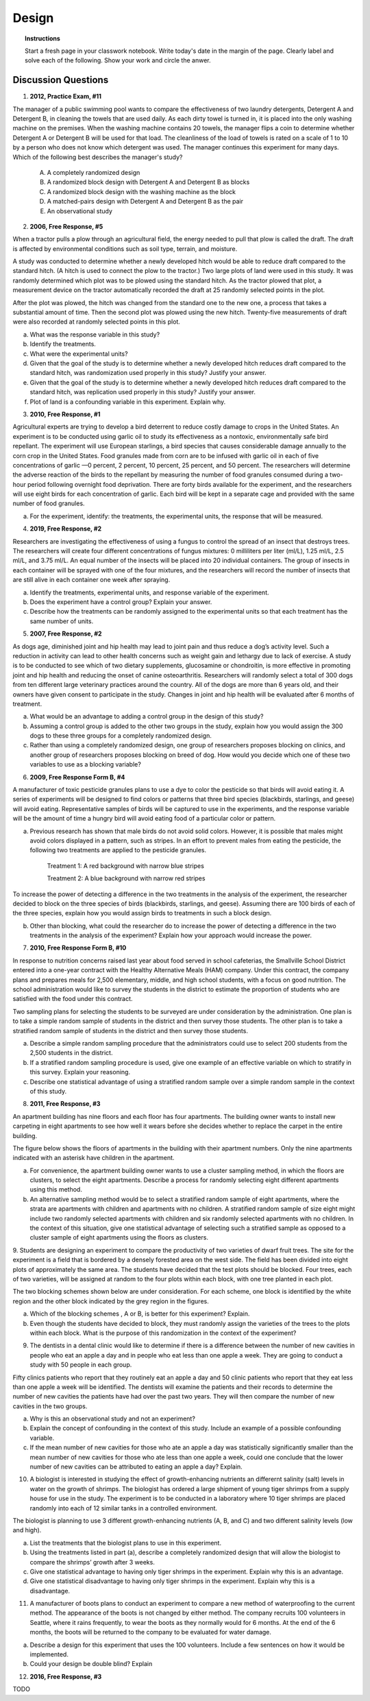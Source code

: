 .. _experimental_design_introduction_classwork:

======
Design
======

.. topic:: Instructions

    Start a fresh page in your classwork notebook. Write today's date in the margin of the page. Clearly label and solve each of the following. Show your work and circle the anwer. 

Discussion Questions
--------------------

1. **2012, Practice Exam, #11** 
   
The manager of a public swimming pool wants to compare the effectiveness of two laundry detergents, Detergent A and Detergent B, in cleaning the towels that are used daily. As each dirty towel is turned in, it is placed into the only washing machine on the premises. When the washing machine contains 20 towels, the manager flips a coin to determine whether Detergent A or Detergent B will be used for that load. The cleanliness of the load of towels is rated on a scale of 1 to 10 by a person who does not know which detergent was used. The manager continues this experiment for many days. Which of the following best describes the manager's study?

    (A) A completely randomized design

    (B) A randomized block design with Detergent A and Detergent B as blocks

    (C) A randomized block design with the washing machine as the block

    (D) A matched-pairs design with Detergent A and Detergent B as the pair

    (E) An observational study

2. **2006, Free Response, #5** 
   
When a tractor pulls a plow through an agricultural field, the energy needed to pull that plow is called the draft. The draft is affected by environmental conditions such as soil type, terrain, and moisture. 

A study was conducted to determine whether a newly developed hitch would be able to reduce draft compared to the standard hitch. (A hitch is used to connect the plow to the tractor.) Two large plots of land were used in this study. It was randomly determined which plot was to be plowed using the standard hitch. As the tractor plowed that plot, a measurement device on the tractor automatically recorded the draft at 25 randomly selected points in the plot.

After the plot was plowed, the hitch was changed from the standard one to the new one, a process that takes a substantial amount of time. Then the second plot was plowed using the new hitch. Twenty-five measurements of draft were also recorded at randomly selected points in this plot.

a. What was the response variable in this study?
 
b. Identify the treatments.
 
c. What were the experimental units?

d. Given that the goal of the study is to determine whether a newly developed hitch reduces draft compared to the standard hitch, was randomization used properly in this study? Justify your answer.

e. Given that the goal of the study is to determine whether a newly developed hitch reduces draft compared to the standard hitch, was replication used properly in this study? Justify your answer.

f. Plot of land is a confounding variable in this experiment. Explain why. 

3. **2010, Free Response, #1** 
   
Agricultural experts are trying to develop a bird deterrent to reduce costly damage to crops in the United States. An experiment is to be conducted using garlic oil to study its effectiveness as a nontoxic, environmentally safe bird repellant. The experiment will use European starlings, a bird species that causes considerable damage annually to the corn crop in the United States. Food granules made from corn are to be infused with garlic oil in each of five concentrations of garlic —0 percent, 2 percent, 10 percent, 25 percent, and 50 percent. The researchers will determine the adverse reaction of the birds to the repellant by measuring the number of food granules consumed during a two-hour period following overnight food deprivation. There are forty birds available for the experiment, and the researchers will use eight birds for each concentration of garlic. Each bird will be kept in a separate cage and provided with the same number of food granules.

a. For the experiment, identify: the treatments, the experimental units, the response that will be measured.

4. **2019, Free Response, #2** 
   
Researchers are investigating the effectiveness of using a fungus to control the spread of an insect that destroys trees. The researchers will create four different concentrations of fungus mixtures: 0 milliliters per liter (ml/L), 1.25 ml/L, 2.5 ml/L, and 3.75 ml/L. An equal number of the insects will be placed into 20 individual containers. The group of insects in each container will be sprayed with one of the four mixtures, and the researchers will record the number of insects that are still alive in each container one week after spraying.

a. Identify the treatments, experimental units, and response variable of the experiment.

b. Does the experiment have a control group? Explain your answer.

c. Describe how the treatments can be randomly assigned to the experimental units so that each treatment has the same number of units.

5. **2007, Free Response, #2**

As dogs age, diminished joint and hip health may lead to joint pain and thus reduce a dog’s activity level. Such a reduction in activity can lead to other health concerns such as weight gain and lethargy due to lack of exercise. A study is to be conducted to see which of two dietary supplements, glucosamine or chondroitin, is more effective in promoting joint and hip health and reducing the onset of canine osteoarthritis. Researchers will randomly select a total of 300 dogs from ten different large veterinary practices around the country. All of the dogs are more than 6 years old, and their owners have given consent to participate in the study. Changes in joint and hip health will be evaluated after 6 months of treatment.

a. What would be an advantage to adding a control group in the design of this study?

b. Assuming a control group is added to the other two groups in the study, explain how you would assign the 300 dogs to these three groups for a completely randomized design.

c. Rather than using a completely randomized design, one group of researchers proposes blocking on clinics, and another group of researchers proposes blocking on breed of dog. How would you decide which one of these two variables to use as a blocking variable?

6. **2009, Free Response Form B, #4**

A manufacturer of toxic pesticide granules plans to use a dye to color the pesticide so that birds will avoid eating it. A series of experiments will be designed to find colors or patterns that three bird species (blackbirds, starlings, and geese) will avoid eating. Representative samples of birds will be captured to use in the experiments, and the response variable will be the amount of time a hungry bird will avoid eating food of a particular color or pattern.

a. Previous research has shown that male birds do not avoid solid colors. However, it is possible that males might avoid colors displayed in a pattern, such as stripes. In an effort to prevent males from eating the pesticide, the following two treatments are applied to the pesticide granules.


	Treatment 1: A red background with narrow blue stripes
	

	Treatment 2: A blue background with narrow red stripes

To increase the power of detecting a difference in the two treatments in the analysis of the experiment, the researcher decided to block on the three species of birds (blackbirds, starlings, and geese). Assuming there are 100 birds of each of the three species, explain how you would assign birds to treatments in such a block design.

b. Other than blocking, what could the researcher do to increase the power of detecting a difference in the two treatments in the analysis of the experiment? Explain how your approach would increase the power.

7. **2010, Free Response Form B, #10**

In response to nutrition concerns raised last year about food served in school cafeterias, the Smallville School District entered into a one-year contract with the Healthy Alternative Meals (HAM) company. Under this contract, the company plans and prepares meals for 2,500 elementary, middle, and high school students, with a focus on good nutrition. The school administration would like to survey the students in the district to estimate the proportion of students who are satisfied with the food under this contract.

Two sampling plans for selecting the students to be surveyed are under consideration by the administration. One plan is to take a simple random sample of students in the district and then survey those students. The other plan is to take a stratified random sample of students in the district and then survey those students.

a. Describe a simple random sampling procedure that the administrators could use to select 200 students from the 2,500 students in the district.

b. If a stratified random sampling procedure is used, give one example of an effective variable on which to stratify in this survey. Explain your reasoning.

c. Describe one statistical advantage of using a stratified random sample over a simple random sample in the context of this study.

8. **2011, Free Response, #3**

An apartment building has nine floors and each floor has four apartments. The building owner wants to install new carpeting in eight apartments to see how well it wears before she decides whether to replace the carpet in the entire building.

The figure below shows the floors of apartments in the building with their apartment numbers. Only the nine apartments indicated with an asterisk have children in the apartment.

.. image:: ../../../assets/imgs/classwork/2011_apstats_frp_03.png
	:align: center

a. For convenience, the apartment building owner wants to use a cluster sampling method, in which the floors are clusters, to select the eight apartments. Describe a process for randomly selecting eight different apartments using this method.

b. An alternative sampling method would be to select a stratified random sample of eight apartments, where the strata are apartments with children and apartments with no children. A stratified random sample of size eight might include two randomly selected apartments with children and six randomly selected apartments with no children. In the context of this situation, give one statistical advantage of selecting such a stratified sample as opposed to a cluster sample of eight apartments using the floors as clusters.

9. Students are designing an experiment to compare the productivity of two varieties of dwarf fruit trees. The site for the experiment is a field that is bordered by a densely forested area on the west side. The field has been divided into eight plots of approximately the same area. The students have decided that the test plots should be blocked. Four trees, each of two varieties, will be assigned at random to the
four plots within each block, with one tree planted in each plot.

The two blocking schemes shown below are under consideration. For each scheme, one block is identified by the white region and the other block indicated by the grey region in the figures.

.. image:: ../../../assets/imgs/classwork/noblestatman_design_03.png
	:align: center
	
a. Which of the blocking schemes , A or B, is better for this experiment? Explain.

b. Even though the students have decided to block, they must randomly assign the varieties of the trees to the plots within each block. What is the purpose of this randomization in the context of the experiment?

9. The dentists in a dental clinic would like to determine if there is a difference between the number of new cavities in people who eat an apple a day and in people who eat less than one apple a week. They are going to conduct a study with 50 people in each group.

Fifty clinics patients who report that they routinely eat an apple a day and 50 clinic patients who report that they eat less than one apple a week will be identified. The dentists will examine the patients and their records to determine the number of new cavities the patients have had over the past two years. They will then compare the number of new cavities in the two groups.

a. Why is this an observational study and not an experiment?

b. Explain the concept of confounding in the context of this study. Include an example of a possible confounding variable.

c. If the mean number of new cavities for those who ate an apple a day was statistically significantly smaller than the mean number of new cavities for those who ate less than one apple a week, could one conclude that the lower number of new cavities can be attributed to eating an apple a day? Explain.

10. A biologist is interested in studying the effect of growth-enhancing nutrients an differernt salinity (salt) levels in water on the growth of shrimps. The biologist has ordered a large shipment of young tiger shrimps from a supply house for use in the study. The experiment is to be conducted in a laboratory where 10 tiger shrimps are placed randomly into each of 12 similar tanks in a controlled environment.

The biologist is planning to use 3 different growth-enhancing nutrients (A, B, and C) and two different
salinity levels (low and high).

a. List the treatments that the biologist plans to use in this experiment.

b. Using the treatments listed in part (a), describe a completely randomized design that will allow the biologist to compare the shrimps’ growth after 3 weeks.

c. Give one statistical advantage to having only tiger shrimps in the experiment. Explain why this is an advantage.

d. Give one statistical disadvantage to having only tiger shrimps in the experiment. Explain why this is a disadvantage.

11. A manufacturer of boots plans to conduct an experiment to compare a new method of waterproofing to the current method. The appearance of the boots is not changed by either method. The company recruits 100 volunteers in Seattle, where it rains frequently, to wear the boots as they normally would for 6 months. At the end of the 6 months, the boots will be returned to the company to be evaluated for water damage.

a. Describe a design for this experiment that uses the 100 volunteers. Include a few sentences on how it would be implemented.

b. Could your design be double blind? Explain

12. **2016, Free Response, #3**

TODO
